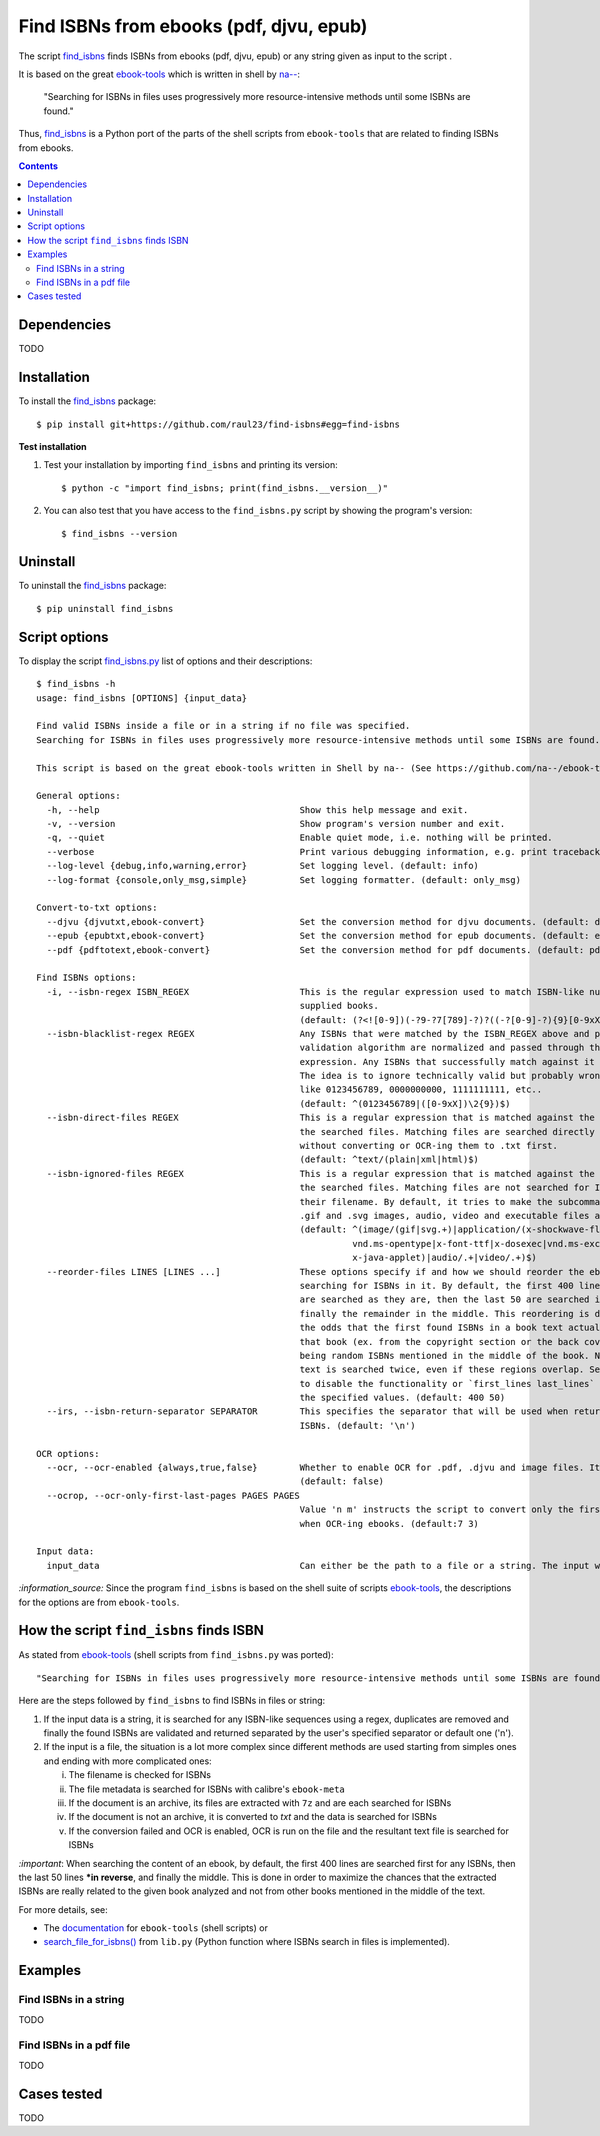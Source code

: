 ========================================
Find ISBNs from ebooks (pdf, djvu, epub)
========================================
The script `find_isbns <./find_isbns/scripts/find_isbns.py>`_ finds ISBNs from ebooks (pdf, djvu, epub) or any string given as input 
to the script . 

It is based on the great `ebook-tools <https://github.com/na--/ebook-tools>`_ which is written in shell by `na-- <https://github.com/na-->`_:

 "Searching for ISBNs in files uses progressively more resource-intensive methods until some ISBNs are found."

Thus, `find_isbns <./find_isbns>`_ is a Python port of the parts of the shell scripts from ``ebook-tools`` that are 
related to finding ISBNs from ebooks.

.. contents:: **Contents**
   :depth: 3
   :local:
   :backlinks: top

Dependencies
============
TODO

Installation
============
To install the `find_isbns <./find_isbns/>`_ package::

 $ pip install git+https://github.com/raul23/find-isbns#egg=find-isbns
 
**Test installation**

1. Test your installation by importing ``find_isbns`` and printing its
   version::

   $ python -c "import find_isbns; print(find_isbns.__version__)"

2. You can also test that you have access to the ``find_isbns.py`` script by
   showing the program's version::

   $ find_isbns --version

Uninstall
=========
To uninstall the `find_isbns <./find_isbns/>`_ package::

 $ pip uninstall find_isbns

Script options
==============
To display the script `find_isbns.py <./find_isbns/scripts/find_isbns.py>`_ list of options and their descriptions::

   $ find_isbns -h
   usage: find_isbns [OPTIONS] {input_data}

   Find valid ISBNs inside a file or in a string if no file was specified. 
   Searching for ISBNs in files uses progressively more resource-intensive methods until some ISBNs are found.

   This script is based on the great ebook-tools written in Shell by na-- (See https://github.com/na--/ebook-tools).

   General options:
     -h, --help                                      Show this help message and exit.
     -v, --version                                   Show program's version number and exit.
     -q, --quiet                                     Enable quiet mode, i.e. nothing will be printed.
     --verbose                                       Print various debugging information, e.g. print traceback when there is an exception.
     --log-level {debug,info,warning,error}          Set logging level. (default: info)
     --log-format {console,only_msg,simple}          Set logging formatter. (default: only_msg)

   Convert-to-txt options:
     --djvu {djvutxt,ebook-convert}                  Set the conversion method for djvu documents. (default: djvutxt)
     --epub {epubtxt,ebook-convert}                  Set the conversion method for epub documents. (default: epubtxt)
     --pdf {pdftotext,ebook-convert}                 Set the conversion method for pdf documents. (default: pdftotext)

   Find ISBNs options:
     -i, --isbn-regex ISBN_REGEX                     This is the regular expression used to match ISBN-like numbers in the 
                                                     supplied books. 
                                                     (default: (?<![0-9])(-?9-?7[789]-?)?((-?[0-9]-?){9}[0-9xX])(?![0-9]))
     --isbn-blacklist-regex REGEX                    Any ISBNs that were matched by the ISBN_REGEX above and pass the ISBN 
                                                     validation algorithm are normalized and passed through this regular 
                                                     expression. Any ISBNs that successfully match against it are discarded. 
                                                     The idea is to ignore technically valid but probably wrong numbers 
                                                     like 0123456789, 0000000000, 1111111111, etc.. 
                                                     (default: ^(0123456789|([0-9xX])\2{9})$)
     --isbn-direct-files REGEX                       This is a regular expression that is matched against the MIME type of 
                                                     the searched files. Matching files are searched directly for ISBNs, 
                                                     without converting or OCR-ing them to .txt first. 
                                                     (default: ^text/(plain|xml|html)$)
     --isbn-ignored-files REGEX                      This is a regular expression that is matched against the MIME type of 
                                                     the searched files. Matching files are not searched for ISBNs beyond 
                                                     their filename. By default, it tries to make the subcommands ignore 
                                                     .gif and .svg images, audio, video and executable files and fonts. 
                                                     (default: ^(image/(gif|svg.+)|application/(x-shockwave-flash|CDFV2|
                                                               vnd.ms-opentype|x-font-ttf|x-dosexec|vnd.ms-excel|
                                                               x-java-applet)|audio/.+|video/.+)$)
     --reorder-files LINES [LINES ...]               These options specify if and how we should reorder the ebook text before 
                                                     searching for ISBNs in it. By default, the first 400 lines of the text 
                                                     are searched as they are, then the last 50 are searched in reverse and 
                                                     finally the remainder in the middle. This reordering is done to improve 
                                                     the odds that the first found ISBNs in a book text actually belong to 
                                                     that book (ex. from the copyright section or the back cover), instead of 
                                                     being random ISBNs mentioned in the middle of the book. No part of the 
                                                     text is searched twice, even if these regions overlap. Set it to `False` 
                                                     to disable the functionality or `first_lines last_lines` to enable it with 
                                                     the specified values. (default: 400 50)
     --irs, --isbn-return-separator SEPARATOR        This specifies the separator that will be used when returning any found 
                                                     ISBNs. (default: '\n')

   OCR options:
     --ocr, --ocr-enabled {always,true,false}        Whether to enable OCR for .pdf, .djvu and image files. It is disabled by default. 
                                                     (default: false)
     --ocrop, --ocr-only-first-last-pages PAGES PAGES
                                                     Value 'n m' instructs the script to convert only the first n and last m pages 
                                                     when OCR-ing ebooks. (default:7 3)

   Input data:
     input_data                                      Can either be the path to a file or a string. The input will be searched for ISBNs.

`:information_source:` Since the program ``find_isbns`` is based on the shell suite of scripts 
`ebook-tools <https://github.com/na--/ebook-tools>`_, the descriptions for the options are from ``ebook-tools``.

How the script ``find_isbns`` finds ISBN
========================================
As stated from `ebook-tools <https://github.com/na--/ebook-tools>`_ (shell scripts from ``find_isbns.py`` was ported)::

 "Searching for ISBNs in files uses progressively more resource-intensive methods until some ISBNs are found."

Here are the steps followed by ``find_isbns`` to find ISBNs in files or string:

1. If the input data is a string, it is searched for any ISBN-like sequences using a regex, duplicates are removed and
   finally the found ISBNs are validated and returned separated by the user's specified separator or default one ('\n').
2. If the input is a file, the situation is a lot more complex since different methods are used starting from simples
   ones and ending with more complicated ones:
   
   i. The filename is checked for ISBNs
   ii. The file metadata is searched for ISBNs with calibre's ``ebook-meta``
   iii. If the document is an archive, its files are extracted with ``7z`` and are each searched for ISBNs
   iv. If the document is not an archive, it is converted to *txt* and the data is searched for ISBNs
   v. If the conversion failed and OCR is enabled, OCR is run on the file and the resultant text file
      is searched for ISBNs
      
`:important`: When searching the content of an ebook, by default, the first 400 lines are searched first for any
ISBNs, then the last 50 lines ***in reverse**, and finally the middle. This is done in order to maximize the chances that
the extracted ISBNs are really related to the given book analyzed and not from other books mentioned in the middle of the text.

For more details, see:

- The `documentation <https://github.com/na--/ebook-tools#searching-for-isbns-in-files>`_ for ``ebook-tools`` (shell scripts) or
- `search_file_for_isbns() <https://github.com/raul23/find-isbns/blob/926cbb49f8e97b6f71526bcaef5c810805ccad99/find_isbns/lib.py#L702>`_ 
  from ``lib.py`` (Python function where ISBNs search in files is implemented).

Examples
========
Find ISBNs in a string
----------------------
TODO

Find ISBNs in a pdf file
------------------------
TODO

Cases tested
============
TODO

